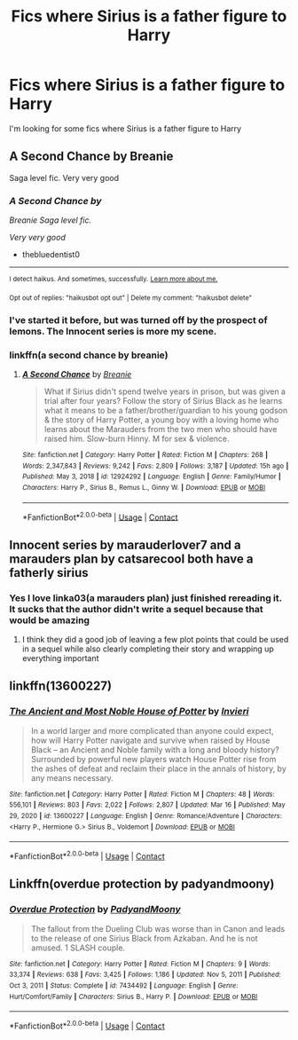 #+TITLE: Fics where Sirius is a father figure to Harry

* Fics where Sirius is a father figure to Harry
:PROPERTIES:
:Author: youmonkeybeater
:Score: 37
:DateUnix: 1617104290.0
:DateShort: 2021-Mar-30
:FlairText: Request
:END:
I'm looking for some fics where Sirius is a father figure to Harry


** A Second Chance by Breanie

Saga level fic. Very very good
:PROPERTIES:
:Author: thebluedentist0
:Score: 9
:DateUnix: 1617110009.0
:DateShort: 2021-Mar-30
:END:

*** /A Second Chance by/

/Breanie Saga level fic./

/Very very good/

- thebluedentist0

--------------

^{I detect haikus. And sometimes, successfully.} ^{[[https://www.reddit.com/r/haikusbot/][Learn more about me.]]}

^{Opt out of replies: "haikusbot opt out" | Delete my comment: "haikusbot delete"}
:PROPERTIES:
:Author: haikusbot
:Score: 6
:DateUnix: 1617110026.0
:DateShort: 2021-Mar-30
:END:


*** I've started it before, but was turned off by the prospect of lemons. The Innocent series is more my scene.
:PROPERTIES:
:Author: thrawnca
:Score: 3
:DateUnix: 1617175333.0
:DateShort: 2021-Mar-31
:END:


*** linkffn(a second chance by breanie)
:PROPERTIES:
:Author: Sabita_Densu
:Score: 2
:DateUnix: 1617118505.0
:DateShort: 2021-Mar-30
:END:

**** [[https://www.fanfiction.net/s/12924292/1/][*/A Second Chance/*]] by [[https://www.fanfiction.net/u/1265123/Breanie][/Breanie/]]

#+begin_quote
  What if Sirius didn't spend twelve years in prison, but was given a trial after four years? Follow the story of Sirius Black as he learns what it means to be a father/brother/guardian to his young godson & the story of Harry Potter, a young boy with a loving home who learns about the Marauders from the two men who should have raised him. Slow-burn Hinny. M for sex & violence.
#+end_quote

^{/Site/:} ^{fanfiction.net} ^{*|*} ^{/Category/:} ^{Harry} ^{Potter} ^{*|*} ^{/Rated/:} ^{Fiction} ^{M} ^{*|*} ^{/Chapters/:} ^{268} ^{*|*} ^{/Words/:} ^{2,347,843} ^{*|*} ^{/Reviews/:} ^{9,242} ^{*|*} ^{/Favs/:} ^{2,809} ^{*|*} ^{/Follows/:} ^{3,187} ^{*|*} ^{/Updated/:} ^{15h} ^{ago} ^{*|*} ^{/Published/:} ^{May} ^{3,} ^{2018} ^{*|*} ^{/id/:} ^{12924292} ^{*|*} ^{/Language/:} ^{English} ^{*|*} ^{/Genre/:} ^{Family/Humor} ^{*|*} ^{/Characters/:} ^{Harry} ^{P.,} ^{Sirius} ^{B.,} ^{Remus} ^{L.,} ^{Ginny} ^{W.} ^{*|*} ^{/Download/:} ^{[[http://www.ff2ebook.com/old/ffn-bot/index.php?id=12924292&source=ff&filetype=epub][EPUB]]} ^{or} ^{[[http://www.ff2ebook.com/old/ffn-bot/index.php?id=12924292&source=ff&filetype=mobi][MOBI]]}

--------------

*FanfictionBot*^{2.0.0-beta} | [[https://github.com/FanfictionBot/reddit-ffn-bot/wiki/Usage][Usage]] | [[https://www.reddit.com/message/compose?to=tusing][Contact]]
:PROPERTIES:
:Author: FanfictionBot
:Score: 3
:DateUnix: 1617118535.0
:DateShort: 2021-Mar-30
:END:


** Innocent series by marauderlover7 and a marauders plan by catsarecool both have a fatherly sirius
:PROPERTIES:
:Author: godoftheds
:Score: 8
:DateUnix: 1617118581.0
:DateShort: 2021-Mar-30
:END:

*** Yes I love linka03(a marauders plan) just finished rereading it. It sucks that the author didn't write a sequel because that would be amazing
:PROPERTIES:
:Author: kingofcanines
:Score: 2
:DateUnix: 1617135470.0
:DateShort: 2021-Mar-31
:END:

**** I think they did a good job of leaving a few plot points that could be used in a sequel while also clearly completing their story and wrapping up everything important
:PROPERTIES:
:Author: godoftheds
:Score: 4
:DateUnix: 1617135679.0
:DateShort: 2021-Mar-31
:END:


** linkffn(13600227)
:PROPERTIES:
:Author: bigboiwabbit24
:Score: 5
:DateUnix: 1617111880.0
:DateShort: 2021-Mar-30
:END:

*** [[https://www.fanfiction.net/s/13600227/1/][*/The Ancient and Most Noble House of Potter/*]] by [[https://www.fanfiction.net/u/6027864/Invieri][/Invieri/]]

#+begin_quote
  In a world larger and more complicated than anyone could expect, how will Harry Potter navigate and survive when raised by House Black -- an Ancient and Noble family with a long and bloody history? Surrounded by powerful new players watch House Potter rise from the ashes of defeat and reclaim their place in the annals of history, by any means necessary.
#+end_quote

^{/Site/:} ^{fanfiction.net} ^{*|*} ^{/Category/:} ^{Harry} ^{Potter} ^{*|*} ^{/Rated/:} ^{Fiction} ^{M} ^{*|*} ^{/Chapters/:} ^{48} ^{*|*} ^{/Words/:} ^{556,101} ^{*|*} ^{/Reviews/:} ^{803} ^{*|*} ^{/Favs/:} ^{2,022} ^{*|*} ^{/Follows/:} ^{2,807} ^{*|*} ^{/Updated/:} ^{Mar} ^{16} ^{*|*} ^{/Published/:} ^{May} ^{29,} ^{2020} ^{*|*} ^{/id/:} ^{13600227} ^{*|*} ^{/Language/:} ^{English} ^{*|*} ^{/Genre/:} ^{Romance/Adventure} ^{*|*} ^{/Characters/:} ^{<Harry} ^{P.,} ^{Hermione} ^{G.>} ^{Sirius} ^{B.,} ^{Voldemort} ^{*|*} ^{/Download/:} ^{[[http://www.ff2ebook.com/old/ffn-bot/index.php?id=13600227&source=ff&filetype=epub][EPUB]]} ^{or} ^{[[http://www.ff2ebook.com/old/ffn-bot/index.php?id=13600227&source=ff&filetype=mobi][MOBI]]}

--------------

*FanfictionBot*^{2.0.0-beta} | [[https://github.com/FanfictionBot/reddit-ffn-bot/wiki/Usage][Usage]] | [[https://www.reddit.com/message/compose?to=tusing][Contact]]
:PROPERTIES:
:Author: FanfictionBot
:Score: 3
:DateUnix: 1617111903.0
:DateShort: 2021-Mar-30
:END:


** Linkffn(overdue protection by padyandmoony)
:PROPERTIES:
:Author: LiriStorm
:Score: 3
:DateUnix: 1617113631.0
:DateShort: 2021-Mar-30
:END:

*** [[https://www.fanfiction.net/s/7434492/1/][*/Overdue Protection/*]] by [[https://www.fanfiction.net/u/1134021/PadyandMoony][/PadyandMoony/]]

#+begin_quote
  The fallout from the Dueling Club was worse than in Canon and leads to the release of one Sirius Black from Azkaban. And he is not amused. 1 SLASH couple.
#+end_quote

^{/Site/:} ^{fanfiction.net} ^{*|*} ^{/Category/:} ^{Harry} ^{Potter} ^{*|*} ^{/Rated/:} ^{Fiction} ^{M} ^{*|*} ^{/Chapters/:} ^{9} ^{*|*} ^{/Words/:} ^{33,374} ^{*|*} ^{/Reviews/:} ^{638} ^{*|*} ^{/Favs/:} ^{3,425} ^{*|*} ^{/Follows/:} ^{1,186} ^{*|*} ^{/Updated/:} ^{Nov} ^{5,} ^{2011} ^{*|*} ^{/Published/:} ^{Oct} ^{3,} ^{2011} ^{*|*} ^{/Status/:} ^{Complete} ^{*|*} ^{/id/:} ^{7434492} ^{*|*} ^{/Language/:} ^{English} ^{*|*} ^{/Genre/:} ^{Hurt/Comfort/Family} ^{*|*} ^{/Characters/:} ^{Sirius} ^{B.,} ^{Harry} ^{P.} ^{*|*} ^{/Download/:} ^{[[http://www.ff2ebook.com/old/ffn-bot/index.php?id=7434492&source=ff&filetype=epub][EPUB]]} ^{or} ^{[[http://www.ff2ebook.com/old/ffn-bot/index.php?id=7434492&source=ff&filetype=mobi][MOBI]]}

--------------

*FanfictionBot*^{2.0.0-beta} | [[https://github.com/FanfictionBot/reddit-ffn-bot/wiki/Usage][Usage]] | [[https://www.reddit.com/message/compose?to=tusing][Contact]]
:PROPERTIES:
:Author: FanfictionBot
:Score: 3
:DateUnix: 1617113658.0
:DateShort: 2021-Mar-30
:END:
